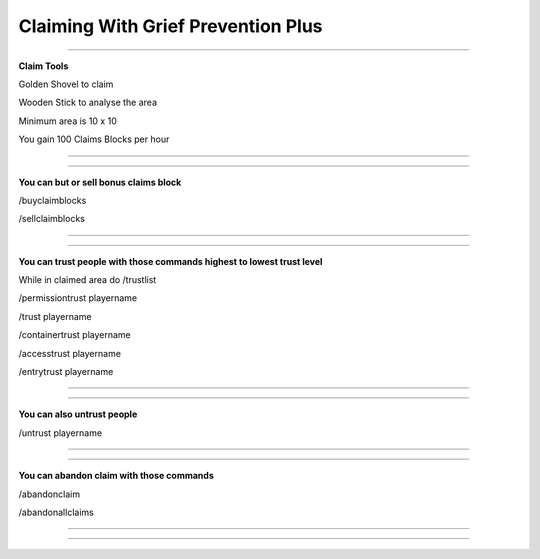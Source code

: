 ************
Claiming With Grief Prevention Plus
************

_______________

**Claim Tools**

Golden Shovel to claim

Wooden Stick to analyse the area

Minimum area is 10 x 10 

You gain 100 Claims Blocks per hour 

_______________

_______________

**You can but or sell bonus claims block**

/buyclaimblocks

/sellclaimblocks

_______________

_______________

**You can trust people with those commands highest to lowest trust level**

While in claimed area do /trustlist

/permissiontrust playername

/trust playername

/containertrust playername

/accesstrust playername

/entrytrust playername

_______________

_______________

**You can also untrust people**

/untrust playername

_______________

_______________

**You can abandon claim with those commands**

/abandonclaim

/abandonallclaims

_______________

_______________
